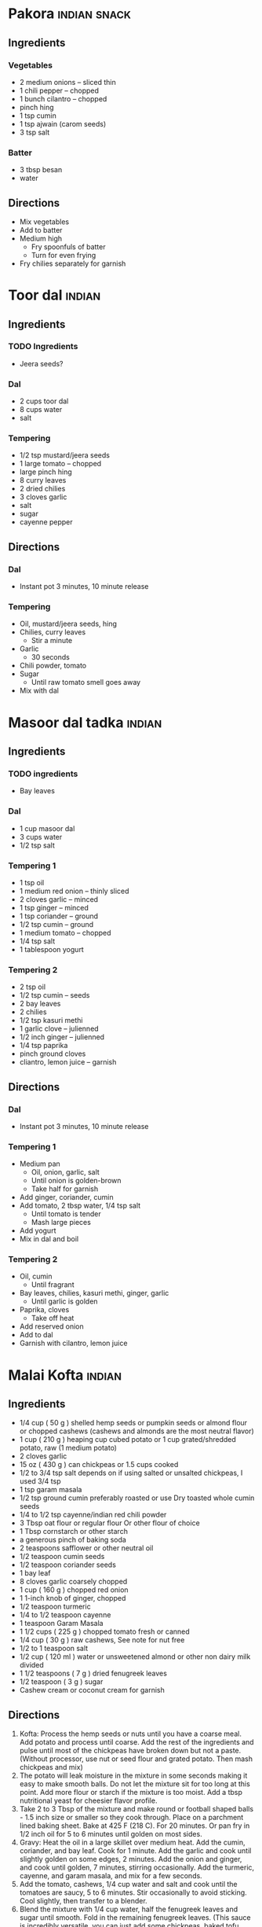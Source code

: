 * Pakora :indian:snack:
:PROPERTIES:
:source-url: https://www.veganricha.com/onion-fritters-simple-pleasures/
:END:
** Ingredients
*** Vegetables
- 2 medium onions -- sliced thin
- 1 chili pepper -- chopped
- 1 bunch cilantro -- chopped
- pinch hing
- 1 tsp cumin
- 1 tsp ajwain (carom seeds)
- 3 tsp salt
*** Batter
- 3 tbsp besan
- water
** Directions
- Mix vegetables
- Add to batter
- Medium high
  - Fry spoonfuls of batter
  - Turn for even frying
- Fry chilies separately for garnish

* Toor dal :indian:
:PROPERTIES:
:time: fast
:END:
** Ingredients
*** TODO Ingredients
- Jeera seeds?
*** Dal
- 2 cups toor dal
- 8 cups water
- salt
*** Tempering
- 1/2 tsp mustard/jeera seeds
- 1 large tomato -- chopped
- large pinch hing
- 8 curry leaves
- 2 dried chilies
- 3 cloves garlic
- salt
- sugar
- cayenne pepper
** Directions
*** Dal
- Instant pot 3 minutes, 10 minute release
*** Tempering
- Oil, mustard/jeera seeds, hing
- Chilies, curry leaves
  - Stir a minute
- Garlic
  - 30 seconds
- Chili powder, tomato
- Sugar
  - Until raw tomato smell goes away
- Mix with dal
* Masoor dal tadka :indian:
:PROPERTIES:
:source-url: https://www.veganricha.com/masoor-dal-tadka-indian-red-lentil-dal/
:servings: 2
:time: long
:END:
** Ingredients
*** TODO ingredients
- Bay leaves
*** Dal
  - 1 cup masoor dal
  - 3 cups water
  - 1/2 tsp salt
*** Tempering 1
- 1 tsp oil
- 1 medium red onion -- thinly sliced
- 2 cloves garlic -- minced
- 1 tsp ginger -- minced
- 1 tsp coriander -- ground
- 1/2 tsp cumin -- ground
- 1 medium tomato -- chopped
- 1/4 tsp salt
- 1 tablespoon yogurt
*** Tempering 2
  - 2 tsp oil
  - 1/2 tsp cumin -- seeds
  - 2 bay leaves
  - 2 chilies
  - 1/2 tsp kasuri methi
  - 1 garlic clove -- julienned
  - 1/2 inch ginger -- julienned
  - 1/4 tsp paprika
  - pinch ground cloves
  - cliantro, lemon juice -- garnish
** Directions
*** Dal
- Instant pot 3 minutes, 10 minute release
*** Tempering 1
- Medium pan
  - Oil, onion, garlic, salt
  - Until onion is golden-brown
  - Take half for garnish
- Add ginger, coriander, cumin
- Add tomato, 2 tbsp water, 1/4 tsp salt
  - Until tomato is tender
  - Mash large pieces
- Add yogurt
- Mix in dal and boil
*** Tempering 2
- Oil, cumin
  - Until fragrant
- Bay leaves, chilies, kasuri methi, ginger, garlic
  - Until garlic is golden
- Paprika, cloves
  - Take off heat
- Add reserved onion
- Add to dal
- Garnish with cilantro, lemon juice
* Malai Kofta :indian:
:PROPERTIES:
:source-url: https://www.veganricha.com/vegan-malai-kofta-recipe/
:servings: 4
:time: long
:END:
** Ingredients

- 1/4   cup     ( 50   g )   shelled hemp seeds or pumpkin seeds or almond flour or chopped cashews    (cashews and almonds are the most neutral flavor)
- 1   cup     ( 210   g )   heaping cup cubed potato or 1 cup grated/shredded potato, raw   (1 medium potato)
- 2   cloves        garlic
- 15   oz     ( 430   g )    can chickpeas    or 1.5 cups cooked
- 1/2 to 3/4   tsp        salt   depends on if using salted or unsalted chickpeas, I used 3/4 tsp
- 1   tsp        garam masala
- 1/2   tsp        ground cumin   preferably roasted or use Dry toasted whole cumin seeds
- 1/4 to 1/2   tsp        cayenne/indian red chili powder
- 3   Tbsp        oat flour or regular flour   Or other flour of choice
- 1   Tbsp        cornstarch or other starch
- a generous pinch of baking soda
- 2   teaspoons        safflower or other neutral oil
- 1/2   teaspoon        cumin seeds
- 1/2   teaspoon        coriander seeds
- 1        bay leaf
- 8    cloves        garlic   coarsely chopped
- 1   cup     ( 160   g )   chopped red onion
- 1   1-inch knob         of ginger, chopped
- 1/2   teaspoon        turmeric
- 1/4 to 1/2   teaspoon        cayenne
- 1   teaspoon        Garam Masala
- 1 1/2   cups     ( 225   g )   chopped tomato   fresh or canned
- 1/4   cup     ( 30   g )   raw cashews,    See note for nut free
- 1/2 to 1   teaspoon        salt
- 1/2   cup     ( 120   ml )   water or unsweetened almond or other non dairy milk   divided
- 1 1/2   teaspoons     ( 7   g )   dried fenugreek leaves
- 1/2   teaspoon     ( 3   g )   sugar
- Cashew cream or coconut cream for garnish

** Directions

1. Kofta: Process the hemp seeds or nuts until you have a coarse meal. Add potato and process until coarse. Add the rest of the ingredients and pulse until most of the chickpeas have broken down but not a paste. (Without processor, use nut or seed flour and grated potato. Then mash chickpeas and mix)
2. The potato will leak moisture in the mixture in some seconds making it easy to make smooth balls. Do not let the mixture sit for too long at this point. Add more flour or starch if the mixture is too moist. Add a tbsp nutritional yeast for cheesier flavor profile.
3. Take 2 to 3 Tbsp of the mixture and make round or football shaped balls - 1.5 inch size or smaller so they cook through. Place on a parchment lined baking sheet. Bake at 425 F (218 C). For 20 minutes. Or pan fry in 1/2 inch oil for 5 to 6 minutes until golden on most sides.
4. Gravy: Heat the oil in a large skillet over medium heat. Add the cumin, coriander, and bay leaf. Cook for 1 minute. Add the garlic and cook until slightly golden on some edges, 2 minutes. Add the onion and ginger, and cook until golden, 7 minutes, stirring occasionally. Add the turmeric, cayenne, and garam masala, and mix for a few seconds.
5. Add the tomato, cashews, 1/4 cup water and salt and cook until the tomatoes are saucy, 5 to 6 minutes. Stir occasionally to avoid sticking. Cool slightly, then transfer to a blender.
6. Blend the mixture with 1/4 cup water, half the fenugreek leaves and sugar until smooth. Fold in the remaining fenugreek leaves.  (This sauce is incredibly versatile,  you can just add some chickpeas, baked tofu, roasted or par-cooked veggies and simmer and use!)
7. Bring the blended sauce to a boil, add baked kofta balls and serve. Garnish with some cashew cream or other on dairy cream and cilantro. Serve with  Naan  or rice.   To store: store the balls and sauce Separately until ready to serve.
